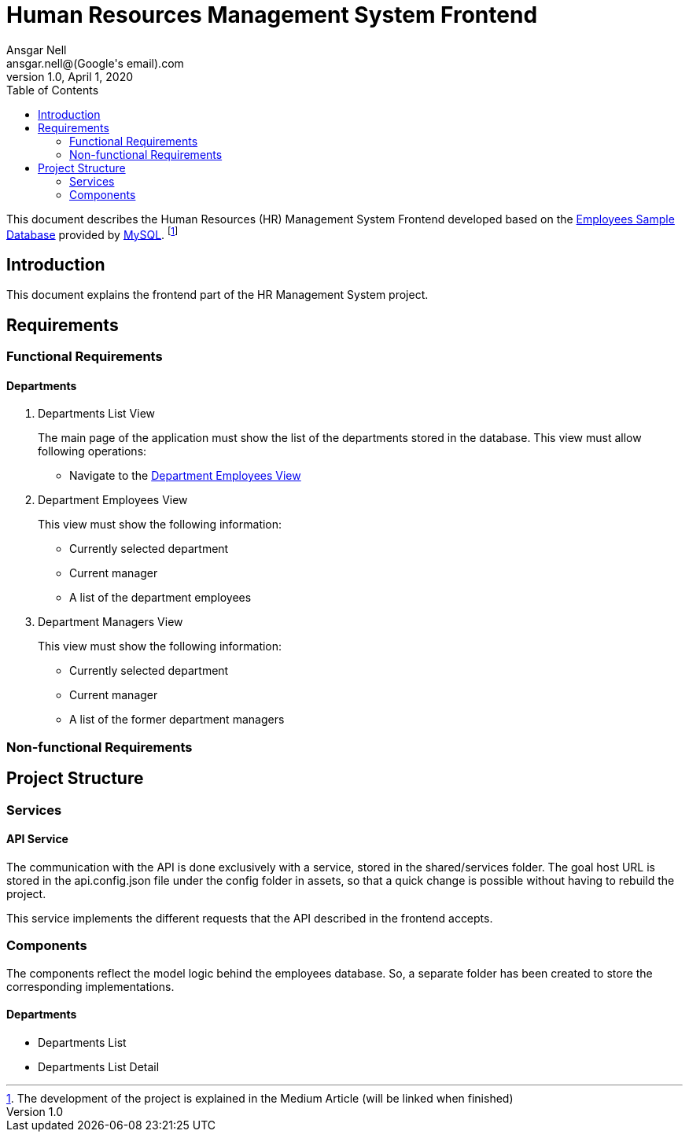 = Human Resources Management System Frontend
Ansgar Nell <ansgar.nell@(Google's email).com>
1.0, April 1, 2020
:toc:
:icons: font

This document describes the Human Resources (HR) Management System Frontend developed based on the
https://dev.mysql.com/doc/employee/en/[Employees Sample Database] provided by https://www.mysql.com/[MySQL].
footnote:[The development of the project is explained in the Medium Article (will be linked when finished)]

== Introduction

This document explains the frontend part of the HR Management System project.

== Requirements

=== Functional Requirements

==== Departments

[#departments-list-view]
. Departments List View
+

The main page of the application must show the list of the departments stored in the database. This view must allow
following operations:

* Navigate to the <<#department-employees-view, Department Employees View>>

+
[#department-employees-view]
. Department Employees View
+

This view must show the following information:

* Currently selected department
* Current manager
* A list of the department employees

+
[#department-managers-view]
. Department Managers View
+

This view must show the following information:

* Currently selected department
* Current manager
* A list of the former department managers

=== Non-functional Requirements

== Project Structure

=== Services

==== API Service

The communication with the API is done exclusively with a service, stored in the shared/services folder. The goal host
URL is stored in the api.config.json file under the config folder in assets, so that a quick change is possible without
having to rebuild the project.

This service implements the different requests that the API described in the frontend accepts.

=== Components

The components reflect the model logic behind the employees database. So, a separate folder has been created to store
the corresponding implementations.

==== Departments

* Departments List
* Departments List Detail

